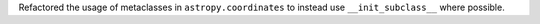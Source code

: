 Refactored the usage of metaclasses in ``astropy.coordinates`` to instead use
``__init_subclass__`` where possible.